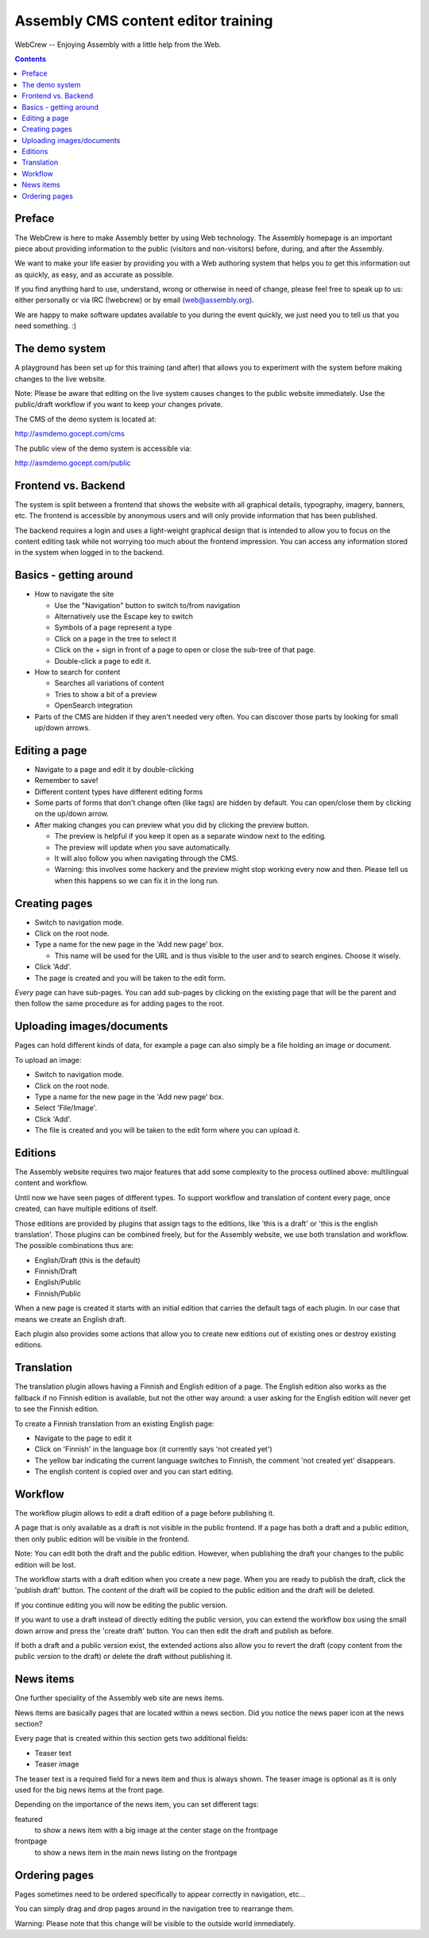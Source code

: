 ====================================
Assembly CMS content editor training
====================================

WebCrew -- Enjoying Assembly with a little help from the Web.

.. contents::

Preface
=======

The WebCrew is here to make Assembly better by using Web technology. The
Assembly homepage is an important piece about providing information to the
public (visitors and non-visitors) before, during, and after the Assembly.

We want to make your life easier by providing you with a Web authoring system
that helps you to get this information out as quickly, as easy, and as
accurate as possible.

If you find anything hard to use, understand, wrong or otherwise in need of
change, please feel free to speak up to us: either personally or via IRC
(!webcrew) or by email (web@assembly.org).

We are happy to make software updates available to you during the event
quickly, we just need you to tell us that you need something. :)

The demo system
===============

A playground has been set up for this training (and after) that allows you to
experiment with the system before making changes to the live website.

Note: Please be aware that editing on the live system causes changes to the
public website immediately. Use the public/draft workflow if you want to keep
your changes private.

The CMS of the demo system is located at:

http://asmdemo.gocept.com/cms

The public view of the demo system is accessible via:

http://asmdemo.gocept.com/public

Frontend vs. Backend
====================

The system is split between a frontend that shows the website with all
graphical details, typography, imagery, banners, etc. The frontend is
accessible by anonymous users and will only provide information that has been
published.

The backend requires a login and uses a light-weight graphical design that is
intended to allow you to focus on the content editing task while not worrying
too much about the frontend impression. You can access any information stored
in the system when logged in to the backend.

Basics - getting around
=======================

* How to navigate the site

  * Use the "Navigation" button to switch to/from navigation
  * Alternatively use the Escape key to switch
  * Symbols of a page represent a type
  * Click on a page in the tree to select it
  * Click on the + sign in front of a page to open or close the sub-tree of that page.
  * Double-click a page to edit it.

* How to search for content

  * Searches all variations of content
  * Tries to show a bit of a preview
  * OpenSearch integration

* Parts of the CMS are hidden if they aren't needed very often. You can
  discover those parts by looking for small up/down arrows.

Editing a page
==============

* Navigate to a page and edit it by double-clicking
* Remember to save!
* Different content types have different editing forms
* Some parts of forms that don't change often (like tags) are hidden by
  default. You can open/close them by clicking on the up/down arrow.

* After making changes you can preview what you did by clicking the preview button.

  * The preview is helpful if you keep it open as a separate window next to the editing.
  * The preview will update when you save automatically.
  * It will also follow you when navigating through the CMS.
  * Warning: this involves some hackery and the preview might stop working every now and then. Please tell us when this happens so we can fix it in the long run.

Creating pages
==============

* Switch to navigation mode.
* Click on the root node.
* Type a name for the new page in the 'Add new page' box.

  * This name will be used for the URL and is thus visible to the user and to
    search engines. Choose it wisely.

* Click 'Add'.
* The page is created and you will be taken to the edit form.

*Every* page can have sub-pages. You can add sub-pages by clicking on the
existing page that will be the parent and then follow the same procedure as
for adding pages to the root.

Uploading images/documents
==========================

Pages can hold different kinds of data, for example a page can also simply be
a file holding an image or document.

To upload an image:

* Switch to navigation mode.
* Click on the root node.
* Type a name for the new page in the 'Add new page' box.
* Select 'File/Image'.
* Click 'Add'.
* The file is created and you will be taken to the edit form where you can
  upload it.

Editions
========

The Assembly website requires two major features that add some complexity to
the process outlined above: multilingual content and workflow.

Until now we have seen pages of different types. To support workflow and
translation of content every page, once created, can have multiple editions of
itself.

Those editions are provided by plugins that assign tags to the editions, like
'this is a draft' or 'this is the english translation'. Those plugins can be
combined freely, but for the Assembly website, we use both translation and
workflow. The possible combinations thus are:

* English/Draft (this is the default)
* Finnish/Draft
* English/Public
* Finnish/Public

When a new page is created it starts with an initial edition that carries the
default tags of each plugin. In our case that means we create an English
draft.

Each plugin also provides some actions that allow you to create new editions
out of existing ones or destroy existing editions.

Translation
===========

The translation plugin allows having a Finnish and English edition of a page.
The English edition also works as the fallback if no Finnish edition is
available, but not the other way around: a user asking for the English edition
will never get to see the Finnish edition.

To create a Finnish translation from an existing English page:

* Navigate to the page to edit it
* Click on 'Finnish' in the language box (it currently says 'not created yet')
* The yellow bar indicating the current language switches to Finnish, the
  comment 'not created yet' disappears.
* The english content is copied over and you can start editing.

Workflow
========

The workflow plugin allows to edit a draft edition of a page before publishing
it.

A page that is only available as a draft is not visible in the public
frontend. If a page has both a draft and a public edition, then only public
edition will be visible in the frontend.

Note: You can edit both the draft and the public edition. However, when
publishing the draft your changes to the public edition will be lost.

The workflow starts with a draft edition when you create a new page. When you
are ready to publish the draft, click the 'publish draft' button. The content
of the draft will be copied to the public edition and the draft will be
deleted.

If you continue editing you will now be editing the public version.

If you want to use a draft instead of directly editing the public version, you
can extend the workflow box using the small down arrow and press the 'create
draft' button. You can then edit the draft and publish as before.

If both a draft and a public version exist, the extended actions also allow
you to revert the draft (copy content from the public version to the draft) or
delete the draft without publishing it.

News items
==========

One further speciality of the Assembly web site are news items.

News items are basically pages that are located within a news section. Did you notice
the news paper icon at the news section?

Every page that is created within this section gets two additional fields:

* Teaser text
* Teaser image

The teaser text is a required field for a news item and thus is always shown.
The teaser image is optional as it is only used for the big news items at the
front page.

Depending on the importance of the news item, you can set different tags:

featured
    to show a news item with a big image at the center stage on the frontpage

frontpage
    to show a news item in the main news listing on the frontpage

Ordering pages
==============

Pages sometimes need to be ordered specifically to appear correctly in
navigation, etc...

You can simply drag and drop pages around in the navigation tree to rearrange
them.

Warning: Please note that this change will be visible to the outside world
immediately.
